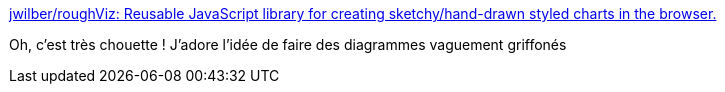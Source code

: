 :jbake-type: post
:jbake-status: published
:jbake-title: jwilber/roughViz: Reusable JavaScript library for creating sketchy/hand-drawn styled charts in the browser.
:jbake-tags: javascript,dessin,graph,library,_mois_oct.,_année_2019
:jbake-date: 2019-10-15
:jbake-depth: ../
:jbake-uri: shaarli/1571128383000.adoc
:jbake-source: https://nicolas-delsaux.hd.free.fr/Shaarli?searchterm=https%3A%2F%2Fgithub.com%2Fjwilber%2FroughViz&searchtags=javascript+dessin+graph+library+_mois_oct.+_ann%C3%A9e_2019
:jbake-style: shaarli

https://github.com/jwilber/roughViz[jwilber/roughViz: Reusable JavaScript library for creating sketchy/hand-drawn styled charts in the browser.]

Oh, c'est très chouette ! J'adore l'idée de faire des diagrammes vaguement griffonés
